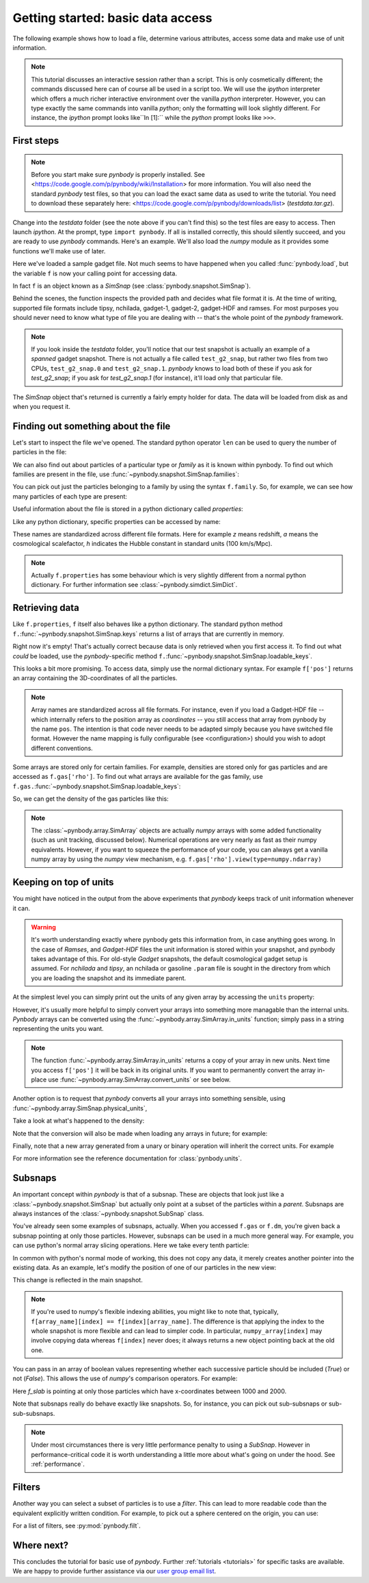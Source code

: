 .. data_access tutorial

.. _data-access:

Getting started: basic data access
==================================

The following example shows how to load a file, determine various
attributes, access some data and make use of unit information. 

.. note:: This tutorial discusses an
  interactive session rather than a script. This is only cosmetically
  different; the commands discussed here can of course all be used in
  a script too. We will use the `ipython` interpreter which offers a
  much richer interactive environment over the vanilla `python`
  interpreter. However, you can type exactly the same commands into
  vanilla `python`; only the formatting will look slightly
  different. For instance, the `ipython` prompt looks like``In [1]:``
  while the `python` prompt looks like ``>>>``.


First steps
-----------

.. note:: Before you start make sure `pynbody` is properly
 installed. See <https://code.google.com/p/pynbody/wiki/Installation>
 for more information. You will also need the standard `pynbody` test
 files, so that you can load the exact same data as used to write the
 tutorial. You need to download these separately here: <https://code.google.com/p/pynbody/downloads/list>
 (`testdata.tar.gz`).

Change into the `testdata` folder (see the note above if you can't find
this) so the test files are easy to access. Then launch `ipython`. At
the prompt, type ``import pynbody``. If all is installed correctly,
this should silently succeed, and you are ready to use `pynbody`
commands. Here's an example. We'll also load the `numpy` module as it
provides some functions we'll make use of later.

.. ipython::

 In [1]: import pynbody

 In [1]: import numpy as np 

 In [2]: f = pynbody.load("testdata/test_g2_snap")
 Attempting to load as <class 'pynbody.gadget.GadgetSnap'>

Here we've loaded a sample gadget file. Not much seems to have
happened when you called :func:`pynbody.load`, but the variable ``f``
is now your calling point for accessing data.

In fact ``f`` is an object known as a `SimSnap` (see
:class:`pynbody.snapshot.SimSnap`).

Behind the scenes, the function inspects the provided path and decides
what file format it is. At the time of writing, supported file formats
include tipsy, nchilada, gadget-1, gadget-2, gadget-HDF and
ramses. For most purposes you should never need to know what type of
file you are dealing with -- that's the whole point of the `pynbody`
framework.

.. note:: If you look inside the `testdata` folder, you'll notice that
 our test snapshot is actually an example of a `spanned` gadget
 snapshot. There is not actually a file called ``test_g2_snap``, but
 rather two files from two CPUs, ``test_g2_snap.0`` and
 ``test_g2_snap.1``. `pynbody` knows to load both of these if you ask
 for `test_g2_snap`; if you ask for `test_g2_snap.1` (for instance),
 it'll load only that particular file.

The `SimSnap` object that's returned is currently a fairly empty
holder for data. The data will be loaded from disk as and when you
request it.

Finding out something about the file
------------------------------------

Let's start to inspect the file we've opened. The standard python operator ``len`` can be used to query the number
of particles in the file:

.. ipython::

 In [3]: len(f)
 Out[3]: 8192

We can also find out about particles of a particular type or `family`
as it is known within pynbody. To find out which families are present
in the file, use :func:`~pynbody.snapshot.SimSnap.families`:

.. ipython::

 In [3]: f.families() 
 Out[3]: [<Family gas>, <Family dm>, <Family star>]

You can pick out just the particles belonging to a family by using the
syntax ``f.family``. So, for example, we can see how many particles of
each type are present:

.. ipython::

 In [4]: len(f.dm)
 Out[4]: 4096

 In [5]: len(f.gas)
 Out[5]: 4039

 In [6]: len(f.star)
 Out[6]: 57

Useful information about the file is stored in a python dictionary
called `properties`:

.. ipython::

 In [4]: f.properties

Like any python dictionary, specific properties can be accessed by
name:

.. ipython::

 In[4]: f.properties['a']

These names are standardized across different file formats. Here for example `z`
means redshift, `a` means the cosmological scalefactor, `h` indicates
the Hubble constant in standard units (100 km/s/Mpc). 

.. note:: Actually ``f.properties`` has some behaviour which is
 very slightly different from a normal python dictionary. For further
 information see :class:`~pynbody.simdict.SimDict`.


Retrieving data
---------------

Like ``f.properties``, ``f`` itself also behaves like a python
dictionary. The standard python method
``f.``:func:`~pynbody.snapshot.SimSnap.keys` returns a list of arrays
that are currently in memory.

.. ipython::

  In [7]: f.keys()
  Out[7]: ['eps']

Right now it's empty! That's actually correct because data is only
retrieved when you first access it. To find out what `could` be loaded,
use the `pynbody`-specific method
``f.``:func:`~pynbody.snapshot.SimSnap.loadable_keys`.

.. ipython::

  In [10]: f.loadable_keys()
  Out[10]: ['pos', 'vel', 'id', 'mass']

This looks a bit more promising.
To access data, simply use the normal dictionary syntax. For example
``f['pos']`` returns an array containing the 3D-coordinates of all the
particles. 

.. ipython::

 In [11]: f['pos']
 Out[11]: 
 SimArray([[   53.31897354,   177.84364319,   128.22311401],
       [  306.75045776,   140.44454956,   215.37149048],
       [  310.99908447,    64.1344986 ,   210.53594971],
       ..., 
       [ 2870.90161133,  2940.17114258,  1978.79492188],
       [ 2872.41137695,  2939.21972656,  1983.91601562],
       [ 2863.65112305,  2938.05444336,  1980.06152344]], dtype=float32, 'kpc h**-1')


.. note:: Array names are standardized across all file
 formats. For instance, even if you load a Gadget-HDF file -- which
 internally refers to the position array as `coordinates` -- you
 still access that array from pynbody by the name ``pos``. The
 intention is that code never needs to be adapted simply because you
 have switched file format. However the name mapping is fully
 configurable (see <configuration>) should you wish to adopt
 different conventions.

Some arrays are stored only for certain families. For example,
densities are stored only for gas particles and are accessed as
``f.gas['rho']``.  To find out what arrays are available for the gas
family, use
``f.gas.``:func:`~pynbody.snapshot.SimSnap.loadable_keys`:

.. ipython::

 In [13]: f.gas.loadable_keys()
 Out[13]: 
 ['nhp',
 'smooth',
 'nhe',
 'u',
 'sfr',
 'pos',
 'vel',
 'id',
 'mass',
 'nh',
 'rho',
 'nheq',
 'nhep']

So, we can get the density of the gas particles like this:

.. ipython::

  In [14]: f.gas['rho']
  Out[14]: 
  SimArray([  1.38886092e-09,   3.36176842e-09,   4.52736737e-09, ...,
         8.53409521e-09,   7.41017736e-09,   1.40517520e-09], dtype=float32, '1.00e+10 h**2 Msol kpc**-3')


.. note:: The :class:`~pynbody.array.SimArray` objects are actually
 `numpy` arrays with some added functionality (such as unit tracking,
 discussed below). Numerical operations are very nearly as fast as
 their numpy equivalents. However, if you want to squeeze the
 performance of your code, you can always get a vanilla numpy array by
 using the `numpy` view mechanism,
 e.g. ``f.gas['rho'].view(type=numpy.ndarray)``

Keeping on top of units
-----------------------


You might have noticed in the output from the above experiments that
`pynbody` keeps track of unit information whenever it can.

.. warning:: It's worth understanding exactly where pynbody gets this
 information from, in case anything goes wrong. In the case
 of `Ramses`, and `Gadget-HDF` files the unit information is stored
 within your snapshot, and pynbody takes advantage of this. For
 old-style `Gadget` snapshots, the default cosmological gadget setup is
 assumed. For `nchilada` and `tipsy`, an nchilada or gasoline
 ``.param`` file is sought in the directory from which you are loading
 the snapshot and its immediate parent. 

At the simplest level you can simply print out the units of any given
array by accessing the ``units`` property:

.. ipython::

 In [16]: f['mass'].units
 Out[16]: Unit("kpc h**-1")

However, it's usually more helpful to simply convert your arrays into
something more managable than the internal units. `Pynbody` arrays can
be converted using the :func:`~pynbody.array.SimArray.in_units`
function; simply pass in a string representing the units you want.

.. ipython::

 In [17]: f['pos'].in_units('Mpc')
 Out[17]: 
 SimArray([[ 0.07509714,  0.25048399,  0.18059593],
       [ 0.4320429 ,  0.19780922,  0.30334011],
       [ 0.43802688,  0.09033027,  0.2965295 ],
       ..., 
       [ 4.04352331,  4.1410861 ,  2.78703499],
       [ 4.04564953,  4.13974571,  2.79424787],
       [ 4.03331137,  4.13810492,  2.78881884]], dtype=float32, 'Mpc')


.. note:: The function :func:`~pynbody.array.SimArray.in_units` returns a copy of
 your array in new units. Next time you access ``f['pos']`` it will be
 back in its original units. If you want to permanently convert the array in-place
 use :func:`~pynbody.array.SimArray.convert_units` or see below.

Another option is to request that `pynbody` converts all your arrays
into something sensible, using
:func:`~pynbody.array.SimSnap.physical_units`,

.. ipython::

 In [18]: f.physical_units()

Take a look at what's happened to the density:

.. ipython::
 
 In [19]: f.gas['rho']
 Out[19]: 
 SimArray([  7.00124788,  16.94667435,  22.82245827, ...,  43.0203743 ,
        37.354702  ,   7.08348799], dtype=float32, 'Msol kpc**-3')

Note that the conversion will also be made when loading any arrays in
future; for example:

.. ipython::

 In [21]: f['vel']
 vel km a**1/2 s**-1 -> km s**-1
 Out[21]: 
 SimArray([[ 27.93829346,   4.98370504, -10.00886631],
       [ 15.36156368,   5.7859726 ,   4.36315632],
       [ -8.35731888,  -2.88852572,  22.8099041 ],
       ..., 
       [ 27.74917603,  85.60175323,  15.53243732],
       [ 40.75585556,  59.44286728,  44.24484634],
       [ 38.38396454,  68.63973236,  46.01428986]], dtype=float32, 'km s**-1')

Finally, note that a new array generated from a 
unary or binary operation will inherit the correct units. For example

.. ipython::

 In [55]: 5*f['vel']
 Out[55]: 
 SimArray([[ 139.69146729,   24.9185257 ,  -50.0443306 ],
       [  76.80781555,   28.92986298,   21.81578064],
       [ -41.78659439,  -14.44262886,  114.0495224 ],
       ..., 
       [ 138.74588013,  428.00875854,   77.66218567],
       [ 203.77928162,  297.21432495,  221.22422791],
       [ 191.91983032,  343.19866943,  230.07144165]], dtype=float32, 'km s**-1')

 In [56]: (f['vel']**2).units 
 Out[56]: 
 SimArray([[  780.54821777,    24.83731651,   100.17740631],
       [  235.97764587,    33.47747803,    19.03713226],
       [   69.84477997,     8.3435812 ,   520.29174805],
       ..., 
       [  770.01678467,  7327.66015625,   241.25660706],
       [ 1661.03979492,  3533.45458984,  1957.60644531],
       [ 1473.32873535,  4711.41308594,  2117.31494141]], dtype=float32, 'km**2 s**-2')

 
 In [57]: np.sqrt(((f['vel']**2).sum(axis=1)*f['mass'])).units
 Out[57]: 


For more information see the reference documentation for
:class:`pynbody.units`.

.. _subsnaps:

Subsnaps
--------

An important concept within `pynbody` is that of a subsnap. These are
objects that look just like a :class:`~pynbody.snapshot.SimSnap` but actually only point
at a subset of the particles within a `parent`. Subsnaps are always
instances of the :class:`~pynbody.snapshot.SubSnap` class.

You've already seen some examples of subsnaps, actually. When you
accessed ``f.gas`` or ``f.dm``, you're given back a subsnap pointing
at only those particles. However, subsnaps can be used in a much more
general way. For example, you can use python's normal array slicing
operations. Here we take every tenth particle:

.. ipython::

 In [24]: every_tenth = f[::10]

 In [25]: len(every_tenth)
 Out[25]: 820

In common with python's normal mode of working, this does not copy any
data, it merely creates another pointer into the existing data. As an
example, let's modify the position of one of our particles in the
new view:

.. ipython::

  In [30]: every_tenth['pos'][1]
  Out[30]: SimArray([ 505.03970337,  439.98474121,  272.89904785], dtype=float32, 'kpc')

  In [27]: every_tenth['pos'][1] = [1,2,3]

  In [28]: every_tenth['pos'][1]
  Out[28]: SimArray([ 1.,  2.,  3.], dtype=float32, 'kpc')

This change is reflected in the main snapshot.

.. ipython::

  In [33]: f['pos'][10]
  Out[33]: SimArray([ 1.,  2.,  3.], dtype=float32, 'kpc')

.. note:: If you're used to numpy's flexible indexing abilities, you
 might like to note that, typically, ``f[array_name][index] ==
 f[index][array_name]``. The difference is that applying the index to
 the whole snapshot is more flexible and can lead to simpler code. In
 particular, ``numpy_array[index]`` may involve copying data whereas
 ``f[index]`` never does; it always returns a new object pointing back at
 the old one.

You can pass in an array of boolean values representing
whether each successive particle should be included (`True`) or not
(`False`).  This allows the use of `numpy`'s comparison
operators. For example:

.. ipython::

 In [40]: f_slab = f[(f['x']>1000)&(f['x']<2000)]
 Out[40]: None
 
 In [41]: f_slab['x'].min()
 Out[41]: SimArray(1000.4244995117188, dtype=float32)
 
 In [42]: f_slab['x'].max()
 Out[42]: SimArray(1999.713134765625, dtype=float32)
 
 In [43]: f['x'].min()
 Out[43]: SimArray(0.16215670108795166, dtype=float32)
 
 In [44]: f['x'].max()
 Out[44]: SimArray(4225.29345703125, dtype=float32)


Here `f_slab` is pointing at only those particles which have
x-coordinates between 1000 and 2000.

Note that subsnaps really do behave exactly like snapshots. So, for
instance, you can pick out sub-subsnaps or sub-sub-subsnaps. 

.. ipython::

 In [45]: len(f_slab.dm)
 
 In [46]: len(f_slab.dm[::10])
 
 In [48]: f_slab[[100,105,252]].gas['pos']

.. note:: Under most circumstances there is very little performance
 penalty to using a `SubSnap`. However in performance-critical code it
 is worth understanding a little more about what's going on under the
 hood. See :ref:`performance`.

Filters
-----------

Another way you can select a subset of particles is to use a
`filter`. This can lead to more readable code than the equivalent
explicitly written condition. For example, to pick out a sphere
centered on the origin, you can use:

.. ipython::

 In [71]: from pynbody.filt import *

 In [72]: f_sphere = f[Sphere('10 kpc')]


For a list of filters, see  :py:mod:`pynbody.filt`.


Where next?
-----------

This concludes the tutorial for basic use of `pynbody`. Further
:ref:`tutorials <tutorials>` for specific tasks are available. We are
happy to provide further assistance via our
`user group email list
<https://groups.google.com/forum/?fromgroups#!forum/pynbody-users>`_. 
